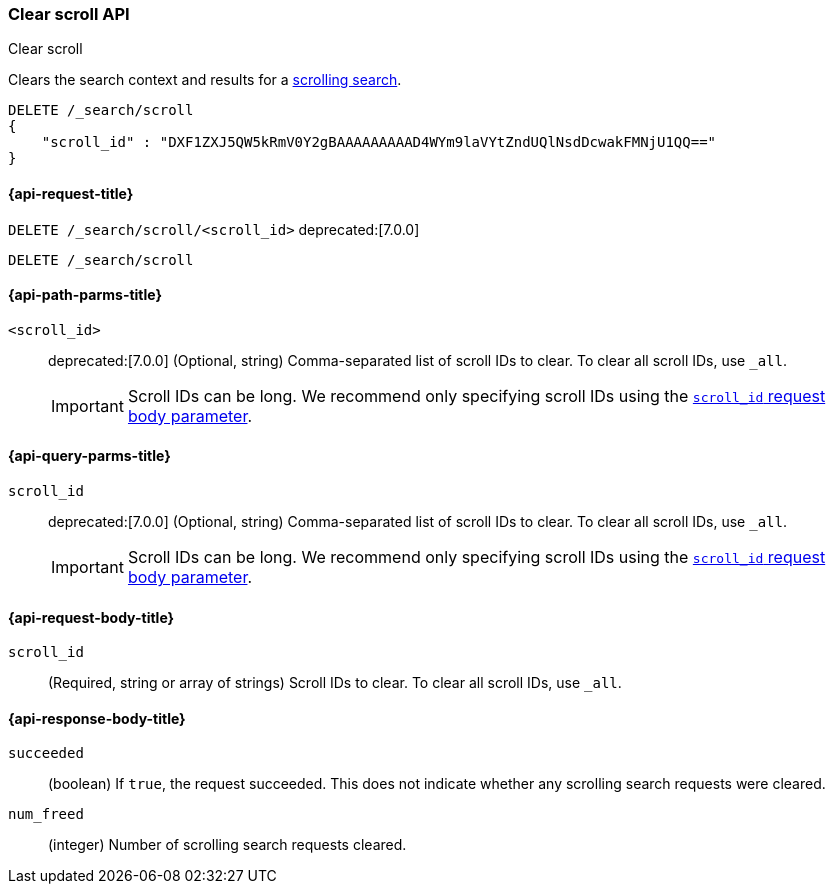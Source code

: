 [[clear-scroll-api]]
=== Clear scroll API
++++
<titleabbrev>Clear scroll</titleabbrev>
++++

Clears the search context and results for a
<<request-body-search-scroll,scrolling search>>.

////
[source,console]
--------------------------------------------------
GET /_search?scroll=1m
{
  "size": 1,
  "query": {
    "match_all": {}
  }
}
--------------------------------------------------
// TEST[setup:twitter]
////

[source,console]
--------------------------------------------------
DELETE /_search/scroll
{
    "scroll_id" : "DXF1ZXJ5QW5kRmV0Y2gBAAAAAAAAAD4WYm9laVYtZndUQlNsdDcwakFMNjU1QQ=="
}
--------------------------------------------------
// TEST[continued]
// TEST[s/DXF1ZXJ5QW5kRmV0Y2gBAAAAAAAAAD4WYm9laVYtZndUQlNsdDcwakFMNjU1QQ==/$body._scroll_id/]

[[clear-scroll-api-request]]
==== {api-request-title}

`DELETE /_search/scroll/<scroll_id>`
deprecated:[7.0.0]

`DELETE /_search/scroll`

[[clear-scroll-api-path-params]]
==== {api-path-parms-title}

`<scroll_id>`::
deprecated:[7.0.0]
(Optional, string)
Comma-separated list of scroll IDs to clear. To clear all scroll IDs, use `_all`.
+
IMPORTANT: Scroll IDs can be long. We recommend only specifying
scroll IDs using the <<clear-scroll-api-scroll-id-param,`scroll_id` request body
parameter>>.

[[clear-scroll-api-query-params]]
==== {api-query-parms-title}

`scroll_id`::
deprecated:[7.0.0]
(Optional, string)
Comma-separated list of scroll IDs to clear. To clear all scroll IDs, use `_all`.
+
IMPORTANT: Scroll IDs can be long. We recommend only specifying
scroll IDs using the <<clear-scroll-api-scroll-id-param,`scroll_id` request body
parameter>>.

[role="child_attributes"]
[[clear-scroll-api-request-body]]
==== {api-request-body-title}

[[clear-scroll-api-scroll-id-param]]
`scroll_id`::
(Required, string or array of strings)
Scroll IDs to clear. To clear all scroll IDs, use `_all`.

[role="child_attributes"]
[[clear-scroll-api-response-body]]
==== {api-response-body-title}

`succeeded`::
(boolean)
If `true`, the request succeeded. This does not indicate whether any scrolling
search requests were cleared.

`num_freed`::
(integer)
Number of scrolling search requests cleared.